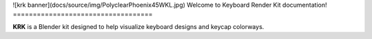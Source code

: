 ![krk banner](docs/source/img/PolyclearPhoenix45WKL.jpg)
Welcome to Keyboard Render Kit documentation!
===================================

**KRK** is a Blender kit designed to help visualize keyboard designs and keycap colorways.
